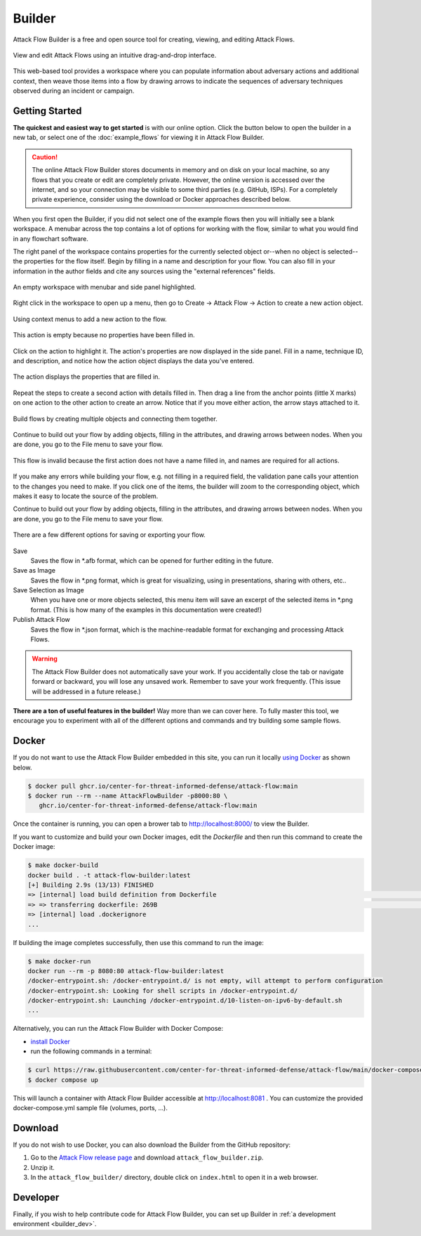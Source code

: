 Builder
=======

Attack Flow Builder is a free and open source tool for creating, viewing, and editing
Attack Flows.

.. figure:: _static/builder-overview.png
   :alt: Screenshot of Attack Flow Builder displaying a complex attack flow.
   :align: center

   View and edit Attack Flows using an intuitive drag-and-drop interface.

This web-based tool provides a workspace where you can populate information about
adversary actions and additional context, then weave those items into a flow by drawing
arrows to indicate the sequences of adversary techniques observed during an incident or
campaign.

Getting Started
---------------

**The quickest and easiest way to get started** is with our online option. Click the
button below to open the builder in a new tab, or select one of the :doc:`example_flows`
for viewing it in Attack Flow Builder.

.. caution::

   The online Attack Flow Builder stores documents in memory and on disk on your local
   machine, so any flows that you create or edit are completely private. However, the
   online version is accessed over the internet, and so your connection may be visible
   to some third parties (e.g. GitHub, ISPs). For a completely private experience,
   consider using the download or Docker approaches described below.

.. raw:: html

    <p>
        <a class="btn btn-primary" target="_blank" href="../ui/">
         Open Attack Flow Builder <i class="fa fa-external-link"></i></a>
    </p>

When you first open the Builder, if you did not select one of the example flows then
you will initially see a blank workspace. A menubar across the top contains a lot of
options for working with the flow, similar to what you would find in any flowchart software.

The right panel of the workspace contains properties for the currently selected object
or--when no object is selected--the properties for the flow itself. Begin by filling in
a name and description for your flow. You can also fill in your information in the
author fields and cite any sources using the "external references" fields.

.. figure:: _static/builder-blank.png
  :alt: Screenshot of Attack Flow Builder with menubar and side panel highlighted.
  :align: center

  An empty workspace with menubar and side panel highlighted.

Right click in the workspace to open up a menu, then go to Create → Attack Flow → Action
to create a new action object.

.. figure:: _static/builder-context.png
  :alt: Screenshot of Attack Flow Builder context menu to create a new action.
  :align: center

  Using context menus to add a new action to the flow.

.. figure:: _static/builder-action-empty.png
  :alt: An empty action object.
  :align: center

  This action is empty because no properties have been filled in.

Click on the action to highlight it. The action's properties are now displayed in the
side panel. Fill in a name, technique ID, and description, and notice how the action
object displays the data you've entered.

.. figure:: _static/builder-action-filled.png
  :alt: An action object with a few properties filled in.
  :align: center

  The action displays the properties that are filled in.

Repeat the steps to create a second action with details filled in. Then drag a line from
the anchor points (little X marks) on one action to the other action to create an arrow.
Notice that if you move either action, the arrow stays attached to it.

.. figure:: _static/builder-action-two.png
  :alt: Two action objects connected together.
  :align: center

  Build flows by creating multiple objects and connecting them together.

Continue to build out your flow by adding objects, filling in the attributes, and
drawing arrows between nodes. When you are done, you go to the File menu to save your
flow.

.. figure:: _static/builder-validation.png
  :alt: A validation error is displayed in the sidepane.
  :align: center

  This flow is invalid because the first action does not have a name filled in, and
  names are required for all actions.

If you make any errors while building your flow, e.g. not filling in a required field,
the validation pane calls your attention to the changes you need to make. If you click
one of the items, the builder will zoom to the corresponding object, which makes it easy
to locate the source of the problem.

Continue to build out your flow by adding objects, filling in the attributes, and
drawing arrows between nodes. When you are done, you go to the File menu to save your
flow.

.. figure:: _static/builder-menu.png
  :alt: The menu items for saving flows.
  :align: center

  There are a few different options for saving or exporting your flow.

Save
  Saves the flow in \*.afb format, which can be opened for further editing in the
  future.
Save as Image
  Saves the flow in \*.png format, which is great for visualizing, using in
  presentations, sharing with others, etc..
Save Selection as Image
  When you have one or more objects selected, this menu item will save an excerpt of the
  selected items in \*.png format. (This is how many of the examples in this
  documentation were created!)
Publish Attack Flow
  Saves the flow in \*.json format, which is the machine-readable format for exchanging
  and processing Attack Flows.

.. warning::

   The Attack Flow Builder does not automatically save your work. If you accidentally
   close the tab or navigate forward or backward, you will lose any unsaved work.
   Remember to save your work frequently. (This issue will be addressed in a future
   release.)

**There are a ton of useful features in the builder!** Way more than we can cover here.
To fully master this tool, we encourage you to experiment with all of the different
options and commands and try building some sample flows.

Docker
------

If you do not want to use the Attack Flow Builder embedded in this site, you can run it
locally `using Docker <https://www.docker.com/>`__ as shown below.

.. code:: shell

   $ docker pull ghcr.io/center-for-threat-informed-defense/attack-flow:main
   $ docker run --rm --name AttackFlowBuilder -p8000:80 \
      ghcr.io/center-for-threat-informed-defense/attack-flow:main

Once the container is running, you can open a brower tab to http://localhost:8000/ to
view the Builder.

If you want to customize and build your own Docker images, edit the `Dockerfile` and
then run this command to create the Docker image:

.. code:: shell

   $ make docker-build
   docker build . -t attack-flow-builder:latest
   [+] Building 2.9s (13/13) FINISHED
   => [internal] load build definition from Dockerfile                                                                                0.0s
   => => transferring dockerfile: 269B                                                                                                0.0s
   => [internal] load .dockerignore
   ...

If building the image completes successfully, then use this command to run the image:

.. code:: shell

   $ make docker-run
   docker run --rm -p 8080:80 attack-flow-builder:latest
   /docker-entrypoint.sh: /docker-entrypoint.d/ is not empty, will attempt to perform configuration
   /docker-entrypoint.sh: Looking for shell scripts in /docker-entrypoint.d/
   /docker-entrypoint.sh: Launching /docker-entrypoint.d/10-listen-on-ipv6-by-default.sh
   ...

Alternatively, you can run the Attack Flow Builder with Docker Compose:

* `install Docker <https://docs.docker.com/engine/install>`_
* run the following commands in a terminal:
.. code:: shell

   $ curl https://raw.githubusercontent.com/center-for-threat-informed-defense/attack-flow/main/docker-compose.yml
   $ docker compose up

This will launch a container with Attack Flow Builder accessible at `http://localhost:8081 <http://localhost:8081>`_ . You can customize the provided docker-compose.yml sample file (volumes, ports, ...).

Download
--------

If you do not wish to use Docker, you can also download the Builder from the GitHub
repository:

1. Go to the `Attack Flow release page
   <https://github.com/center-for-threat-informed-defense/attack-flow/releases>`__
   and download ``attack_flow_builder.zip``.
2. Unzip it.
3. In the ``attack_flow_builder/`` directory, double click on ``index.html`` to open
   it in a web browser.

Developer
---------

Finally, if you wish to help contribute code for Attack Flow Builder, you can set up
Builder in :ref:`a development environment <builder_dev>`.
